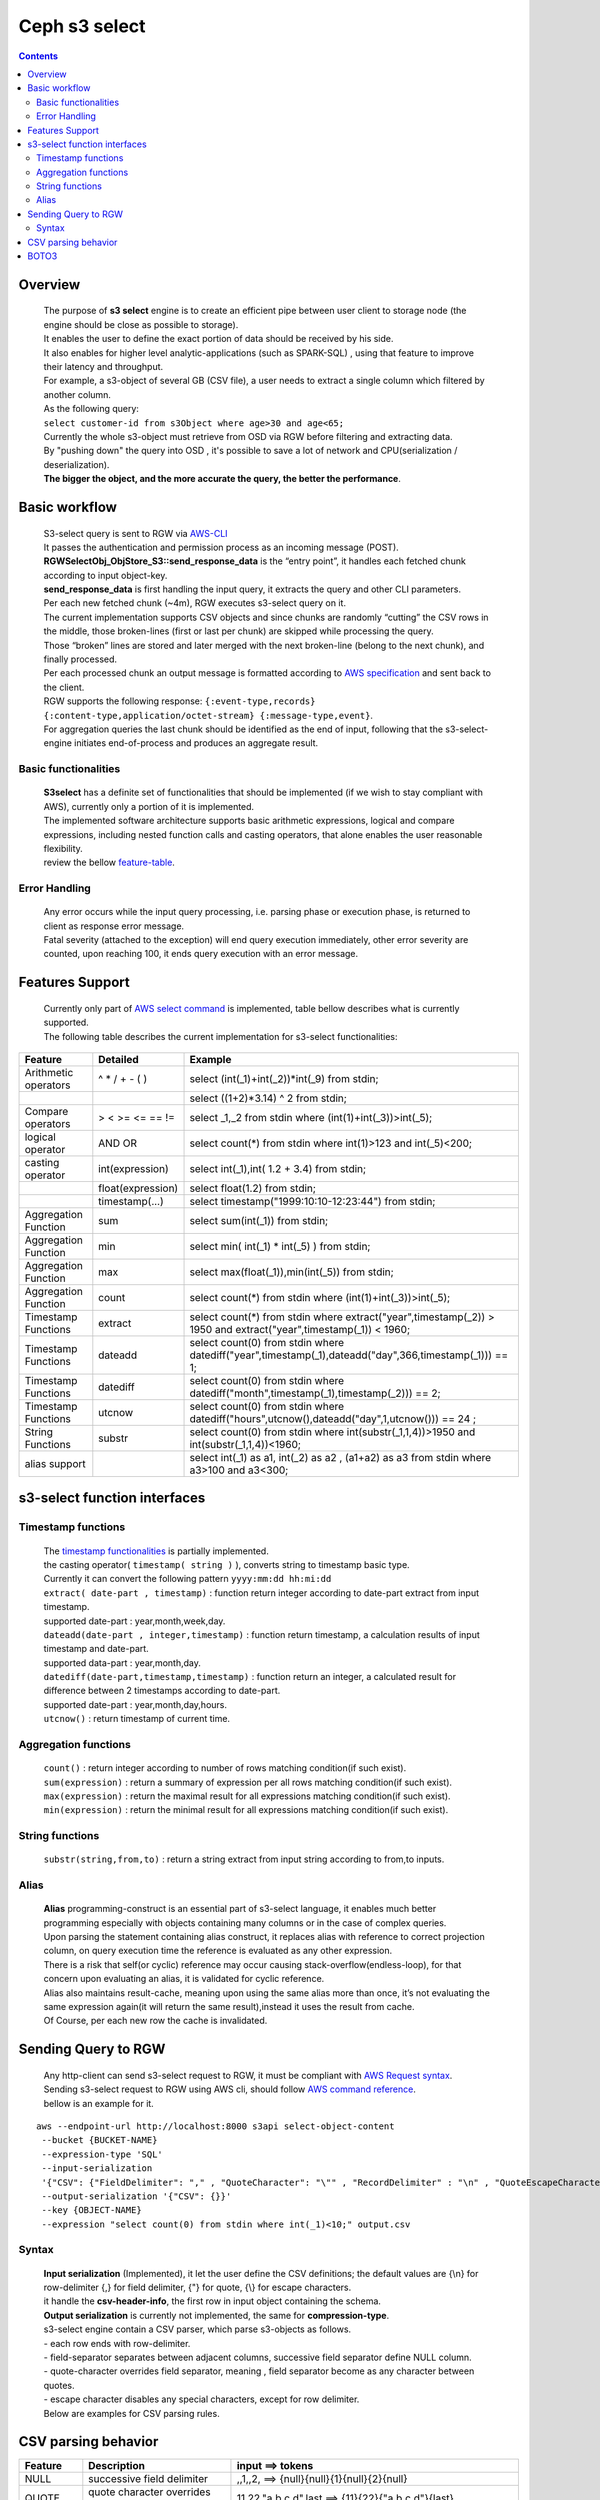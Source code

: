 ===============
 Ceph s3 select 
===============

.. contents::

Overview
--------

    | The purpose of **s3 select** engine is to create an efficient pipe between user client to storage node (the engine should be close as possible to storage).
    | It enables the user to define the exact portion of data should be received by his side.
    | It also enables for higher level analytic-applications (such as SPARK-SQL) , using that feature to improve their latency and throughput.

    | For example, a s3-object of several GB (CSV file), a user needs to extract a single column which filtered by another column.
    | As the following query:
    | ``select customer-id from s3Object where age>30 and age<65;``

    | Currently the whole s3-object must retrieve from OSD via RGW before filtering and extracting data.
    | By "pushing down" the query into OSD , it's possible to save a lot of network and CPU(serialization / deserialization).

    | **The bigger the object, and the more accurate the query, the better the performance**.
 
Basic workflow
--------------
    
    | S3-select query is sent to RGW via `AWS-CLI <https://docs.aws.amazon.com/cli/latest/reference/s3api/select-object-content.html>`_

    | It passes the authentication and permission process as an incoming message (POST).
    | **RGWSelectObj_ObjStore_S3::send_response_data** is the “entry point”, it handles each fetched chunk according to input object-key.
    | **send_response_data** is first handling the input query, it extracts the query and other CLI parameters.
   
    | Per each new fetched chunk (~4m), RGW executes s3-select query on it.    
    | The current implementation supports CSV objects and since chunks are randomly “cutting” the CSV rows in the middle, those broken-lines (first or last per chunk) are skipped while processing the query.   
    | Those “broken” lines are stored and later merged with the next broken-line (belong to the next chunk), and finally processed.
   
    | Per each processed chunk an output message is formatted according to `AWS specification <https://docs.aws.amazon.com/AmazonS3/latest/API/archive-RESTObjectSELECTContent.html#archive-RESTObjectSELECTContent-responses>`_ and sent back to the client.
    | RGW supports the following response: ``{:event-type,records} {:content-type,application/octet-stream} {:message-type,event}``.
    | For aggregation queries the last chunk should be identified as the end of input, following that the s3-select-engine initiates end-of-process and produces an aggregate result.  

        
Basic functionalities
~~~~~~~~~~~~~~~~~~~~~

    | **S3select** has a definite set of functionalities that should be implemented (if we wish to stay compliant with AWS), currently only a portion of it is implemented.
    
    | The implemented software architecture supports basic arithmetic expressions, logical and compare expressions, including nested function calls and casting operators, that alone enables the user reasonable flexibility. 
    | review the bellow feature-table_.


Error Handling
~~~~~~~~~~~~~~

    | Any error occurs while the input query processing, i.e. parsing phase or execution phase, is returned to client as response error message.

    | Fatal severity (attached to the exception) will end query execution immediately, other error severity are counted, upon reaching 100, it ends query execution with an error message.





Features Support
----------------

.. _feature-table:

  | Currently only part of `AWS select command <https://docs.aws.amazon.com/AmazonS3/latest/dev/s3-glacier-select-sql-reference-select.html>`_ is implemented, table bellow describes what is currently supported.
  | The following table describes the current implementation for s3-select functionalities:

+---------------------------------+-----------------+-----------------------------------------------------------------------+
| Feature                         | Detailed        | Example                                                               |
+=================================+=================+=======================================================================+
| Arithmetic operators            | ^ * / + - ( )   | select (int(_1)+int(_2))*int(_9) from stdin;                          |
+---------------------------------+-----------------+-----------------------------------------------------------------------+
|                                 |                 | select ((1+2)*3.14) ^ 2 from stdin;                                   |
+---------------------------------+-----------------+-----------------------------------------------------------------------+
| Compare operators               | > < >= <= == != | select _1,_2 from stdin where (int(1)+int(_3))>int(_5);               |
+---------------------------------+-----------------+-----------------------------------------------------------------------+
| logical operator                | AND OR          | select count(*) from stdin where int(1)>123 and int(_5)<200;          |
+---------------------------------+-----------------+-----------------------------------------------------------------------+
| casting operator                | int(expression) | select int(_1),int( 1.2 + 3.4) from stdin;                            |
+---------------------------------+-----------------+-----------------------------------------------------------------------+
|                                 |float(expression)| select float(1.2) from stdin;                                         |
+---------------------------------+-----------------+-----------------------------------------------------------------------+
|                                 | timestamp(...)  | select timestamp("1999:10:10-12:23:44") from stdin;                   |
+---------------------------------+-----------------+-----------------------------------------------------------------------+
| Aggregation Function            | sum             | select sum(int(_1)) from stdin;                                       |
+---------------------------------+-----------------+-----------------------------------------------------------------------+
| Aggregation Function            | min             | select min( int(_1) * int(_5) ) from stdin;                           |
+---------------------------------+-----------------+-----------------------------------------------------------------------+
| Aggregation Function            | max             | select max(float(_1)),min(int(_5)) from stdin;                        |
+---------------------------------+-----------------+-----------------------------------------------------------------------+
| Aggregation Function            | count           | select count(*) from stdin where (int(1)+int(_3))>int(_5);            |
+---------------------------------+-----------------+-----------------------------------------------------------------------+
| Timestamp Functions             | extract         | select count(*) from stdin where                                      |
|                                 |                 | extract("year",timestamp(_2)) > 1950                                  |    
|                                 |                 | and extract("year",timestamp(_1)) < 1960;                             |
+---------------------------------+-----------------+-----------------------------------------------------------------------+
| Timestamp Functions             | dateadd         | select count(0) from stdin where                                      |
|                                 |                 | datediff("year",timestamp(_1),dateadd("day",366,timestamp(_1))) == 1; |  
+---------------------------------+-----------------+-----------------------------------------------------------------------+
| Timestamp Functions             | datediff        | select count(0) from stdin where                                      |  
|                                 |                 | datediff("month",timestamp(_1),timestamp(_2))) == 2;                  | 
+---------------------------------+-----------------+-----------------------------------------------------------------------+
| Timestamp Functions             | utcnow          | select count(0) from stdin where                                      |
|                                 |                 | datediff("hours",utcnow(),dateadd("day",1,utcnow())) == 24 ;          |
+---------------------------------+-----------------+-----------------------------------------------------------------------+
| String Functions                | substr          | select count(0) from stdin where                                      |
|                                 |                 | int(substr(_1,1,4))>1950 and int(substr(_1,1,4))<1960;                |
+---------------------------------+-----------------+-----------------------------------------------------------------------+
| alias support                   |                 |  select int(_1) as a1, int(_2) as a2 , (a1+a2) as a3                  | 
|                                 |                 |  from stdin where a3>100 and a3<300;                                  |
+---------------------------------+-----------------+-----------------------------------------------------------------------+

s3-select function interfaces
-----------------------------

Timestamp functions
~~~~~~~~~~~~~~~~~~~
    | The `timestamp functionalities <https://docs.aws.amazon.com/AmazonS3/latest/dev/s3-glacier-select-sql-reference-date.html>`_ is partially implemented.
    | the casting operator( ``timestamp( string )`` ), converts string to timestamp basic type.
    | Currently it can convert the following pattern ``yyyy:mm:dd hh:mi:dd``

    | ``extract( date-part , timestamp)`` : function return integer according to date-part extract from input timestamp.
    | supported date-part : year,month,week,day.

    | ``dateadd(date-part , integer,timestamp)`` : function return timestamp, a calculation results of input timestamp and date-part.
    | supported data-part : year,month,day.

    | ``datediff(date-part,timestamp,timestamp)`` : function return an integer, a calculated result for difference between 2 timestamps according to date-part.
    | supported date-part : year,month,day,hours.  


    | ``utcnow()`` : return timestamp of current time.

Aggregation functions
~~~~~~~~~~~~~~~~~~~~~

    | ``count()`` : return integer according to number of rows matching condition(if such exist).

    | ``sum(expression)`` : return a summary of expression per all rows matching condition(if such exist).

    | ``max(expression)`` : return the maximal result for all expressions matching condition(if such exist).

    | ``min(expression)`` : return the minimal result for all expressions matching condition(if such exist).

String functions
~~~~~~~~~~~~~~~~

    | ``substr(string,from,to)`` : return a string extract from input string according to from,to inputs.


Alias
~~~~~
    | **Alias** programming-construct is an essential part of s3-select language, it enables much better programming especially with objects containing many columns or in the case of complex queries.
    
    | Upon parsing the statement containing alias construct, it replaces alias with reference to correct projection column, on query execution time the reference is evaluated as any other expression.

    | There is a risk that self(or cyclic) reference may occur causing stack-overflow(endless-loop), for that concern upon evaluating an alias, it is validated for cyclic reference.
    
    | Alias also maintains result-cache, meaning upon using the same alias more than once, it’s not evaluating the same expression again(it will return the same result),instead it uses the result from cache.

    | Of Course, per each new row the cache is invalidated.

Sending Query to RGW
--------------------

   | Any http-client can send s3-select request to RGW, it must be compliant with `AWS Request syntax <https://docs.aws.amazon.com/AmazonS3/latest/API/API_SelectObjectContent.html#API_SelectObjectContent_RequestSyntax>`_.



   | Sending s3-select request to RGW using AWS cli, should follow `AWS command reference <https://docs.aws.amazon.com/cli/latest/reference/s3api/select-object-content.html>`_.
   | bellow is an example for it.

::

 aws --endpoint-url http://localhost:8000 s3api select-object-content 
  --bucket {BUCKET-NAME}  
  --expression-type 'SQL'     
  --input-serialization 
  '{"CSV": {"FieldDelimiter": "," , "QuoteCharacter": "\"" , "RecordDelimiter" : "\n" , "QuoteEscapeCharacter" : "\\" , "FileHeaderInfo": "USE" }, "CompressionType": "NONE"}' 
  --output-serialization '{"CSV": {}}' 
  --key {OBJECT-NAME} 
  --expression "select count(0) from stdin where int(_1)<10;" output.csv

Syntax
~~~~~~

    | **Input serialization** (Implemented), it let the user define the CSV definitions; the default values are {\\n} for row-delimiter {,} for field delimiter, {"} for quote, {\\} for escape characters.
    | it handle the **csv-header-info**, the first row in input object containing the schema.
    | **Output serialization** is currently not implemented, the same for **compression-type**.

    | s3-select engine contain a CSV parser, which parse s3-objects as follows.   
    | - each row ends with row-delimiter.
    | - field-separator separates between adjacent columns, successive field separator define NULL column.
    | - quote-character overrides field separator, meaning , field separator become as any character between quotes.
    | - escape character disables any special characters, except for row delimiter.
    
    | Below are examples for CSV parsing rules.


CSV parsing behavior
--------------------

+---------------------------------+-----------------+-----------------------------------------------------------------------+
| Feature                         | Description     | input ==> tokens                                                      |
+=================================+=================+=======================================================================+
|     NULL                        | successive      | ,,1,,2,    ==> {null}{null}{1}{null}{2}{null}                         |
|                                 | field delimiter |                                                                       |
+---------------------------------+-----------------+-----------------------------------------------------------------------+
|     QUOTE                       | quote character | 11,22,"a,b,c,d",last ==> {11}{22}{"a,b,c,d"}{last}                    |
|                                 | overrides       |                                                                       |
|                                 | field delimiter |                                                                       |
+---------------------------------+-----------------+-----------------------------------------------------------------------+
|     Escape                      | escape char     | 11,22,str=\\"abcd\\"\\,str2=\\"123\\",last                            |
|                                 | overrides       | ==> {11}{22}{str="abcd",str2="123"}{last}                             |
|                                 | meta-character. |                                                                       |
|                                 | escape removed  |                                                                       |
+---------------------------------+-----------------+-----------------------------------------------------------------------+
|     row delimiter               | no close quote, | 11,22,a="str,44,55,66                                                 |
|                                 | row delimiter is| ==> {11}{22}{a="str,44,55,66}                                         |
|                                 | closing line    |                                                                       |
+---------------------------------+-----------------+-----------------------------------------------------------------------+
|     csv header info             | FileHeaderInfo  | "**USE**" value means each token on first line is column-name,        |
|                                 | tag             | "**IGNORE**" value means to skip the first line                       |
+---------------------------------+-----------------+-----------------------------------------------------------------------+       


BOTO3
-----

 | using BOTO3 is "natural" and easy due to AWS-cli support. 

::


 def run_s3select(bucket,key,query,column_delim=",",row_delim="\n",quot_char='"',esc_char='\\',csv_header_info="NONE"):
    s3 = boto3.client('s3',
        endpoint_url=endpoint,
        aws_access_key_id=access_key,
        region_name=region_name,
        aws_secret_access_key=secret_key)
        


    r = s3.select_object_content(
        Bucket=bucket,
        Key=key,
        ExpressionType='SQL',
        InputSerialization = {"CSV": {"RecordDelimiter" : row_delim, "FieldDelimiter" : column_delim,"QuoteEscapeCharacter": esc_char, "QuoteCharacter": quot_char, "FileHeaderInfo": csv_header_info}, "CompressionType": "NONE"},
        OutputSerialization = {"CSV": {}},
        Expression=query,)

    result = ""
    for event in r['Payload']:
        if 'Records' in event:
            records = event['Records']['Payload'].decode('utf-8')
            result += records

    return result




  run_s3select(
  "my_bucket",
  "my_csv_object",
  "select int(_1) as a1, int(_2) as a2 , (a1+a2) as a3 from stdin where a3>100 and a3<300;")

